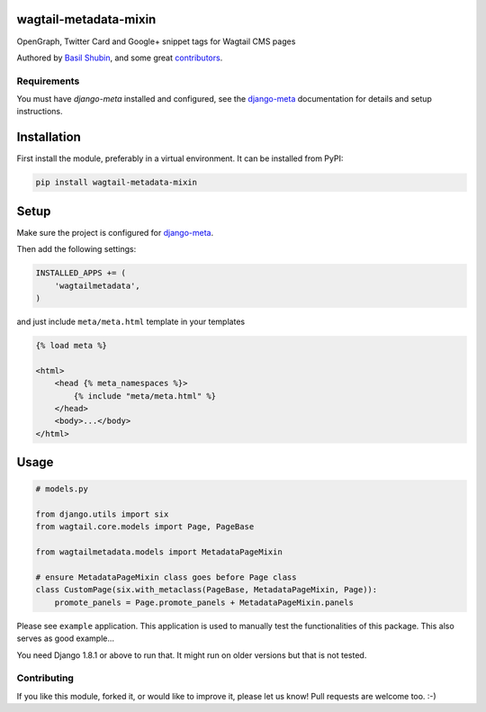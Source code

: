 wagtail-metadata-mixin
======================

OpenGraph, Twitter Card and Google+ snippet tags for Wagtail CMS pages

Authored by `Basil Shubin <https://github.com/bashu>`_,  and some great
`contributors <https://github.com/bashu/wagtail-metadata-mixin/contributors>`_.

.. image:: https://img.shields.io/pypi/v/wagtail-metadata-mixin.svg
    :target: https://pypi.python.org/pypi/wagtail-metadata-mixin/

.. image:: https://img.shields.io/pypi/dm/wagtail-metadata-mixin.svg
    :target: https://pypi.python.org/pypi/wagtail-metadata-mixin/

.. image:: https://img.shields.io/github/license/bashu/wagtail-metadata-mixin.svg
    :target: https://pypi.python.org/pypi/wagtail-metadata-mixin/

.. image:: https://img.shields.io/travis/bashu/wagtail-metadata-mixin.svg
    :target: https://travis-ci.org/bashu/wagtail-metadata-mixin/
 
Requirements
------------

You must have *django-meta* installed and configured, see the
django-meta_ documentation for details and setup instructions.

Installation
============

First install the module, preferably in a virtual environment. It can be installed from PyPI:

.. code-block:: shell

    pip install wagtail-metadata-mixin

Setup
=====

Make sure the project is configured for django-meta_.

Then add the following settings:

.. code-block:: python

    INSTALLED_APPS += (
        'wagtailmetadata',
    )

and just include ``meta/meta.html`` template in your templates

.. code-block:: html+django

    {% load meta %}

    <html>
        <head {% meta_namespaces %}>
            {% include "meta/meta.html" %}
        </head>
        <body>...</body>
    </html>

Usage
=====

.. code-block:: python

    # models.py

    from django.utils import six
    from wagtail.core.models import Page, PageBase

    from wagtailmetadata.models import MetadataPageMixin

    # ensure MetadataPageMixin class goes before Page class
    class CustomPage(six.with_metaclass(PageBase, MetadataPageMixin, Page)):
        promote_panels = Page.promote_panels + MetadataPageMixin.panels


Please see ``example`` application. This application is used to manually test the functionalities of this package. This also serves as good example...

You need Django 1.8.1 or above to run that. It might run on older versions but that is not tested.

Contributing
------------

If you like this module, forked it, or would like to improve it, please let us know!
Pull requests are welcome too. :-)

.. _django-meta: https://github.com/nephila/django-meta/
